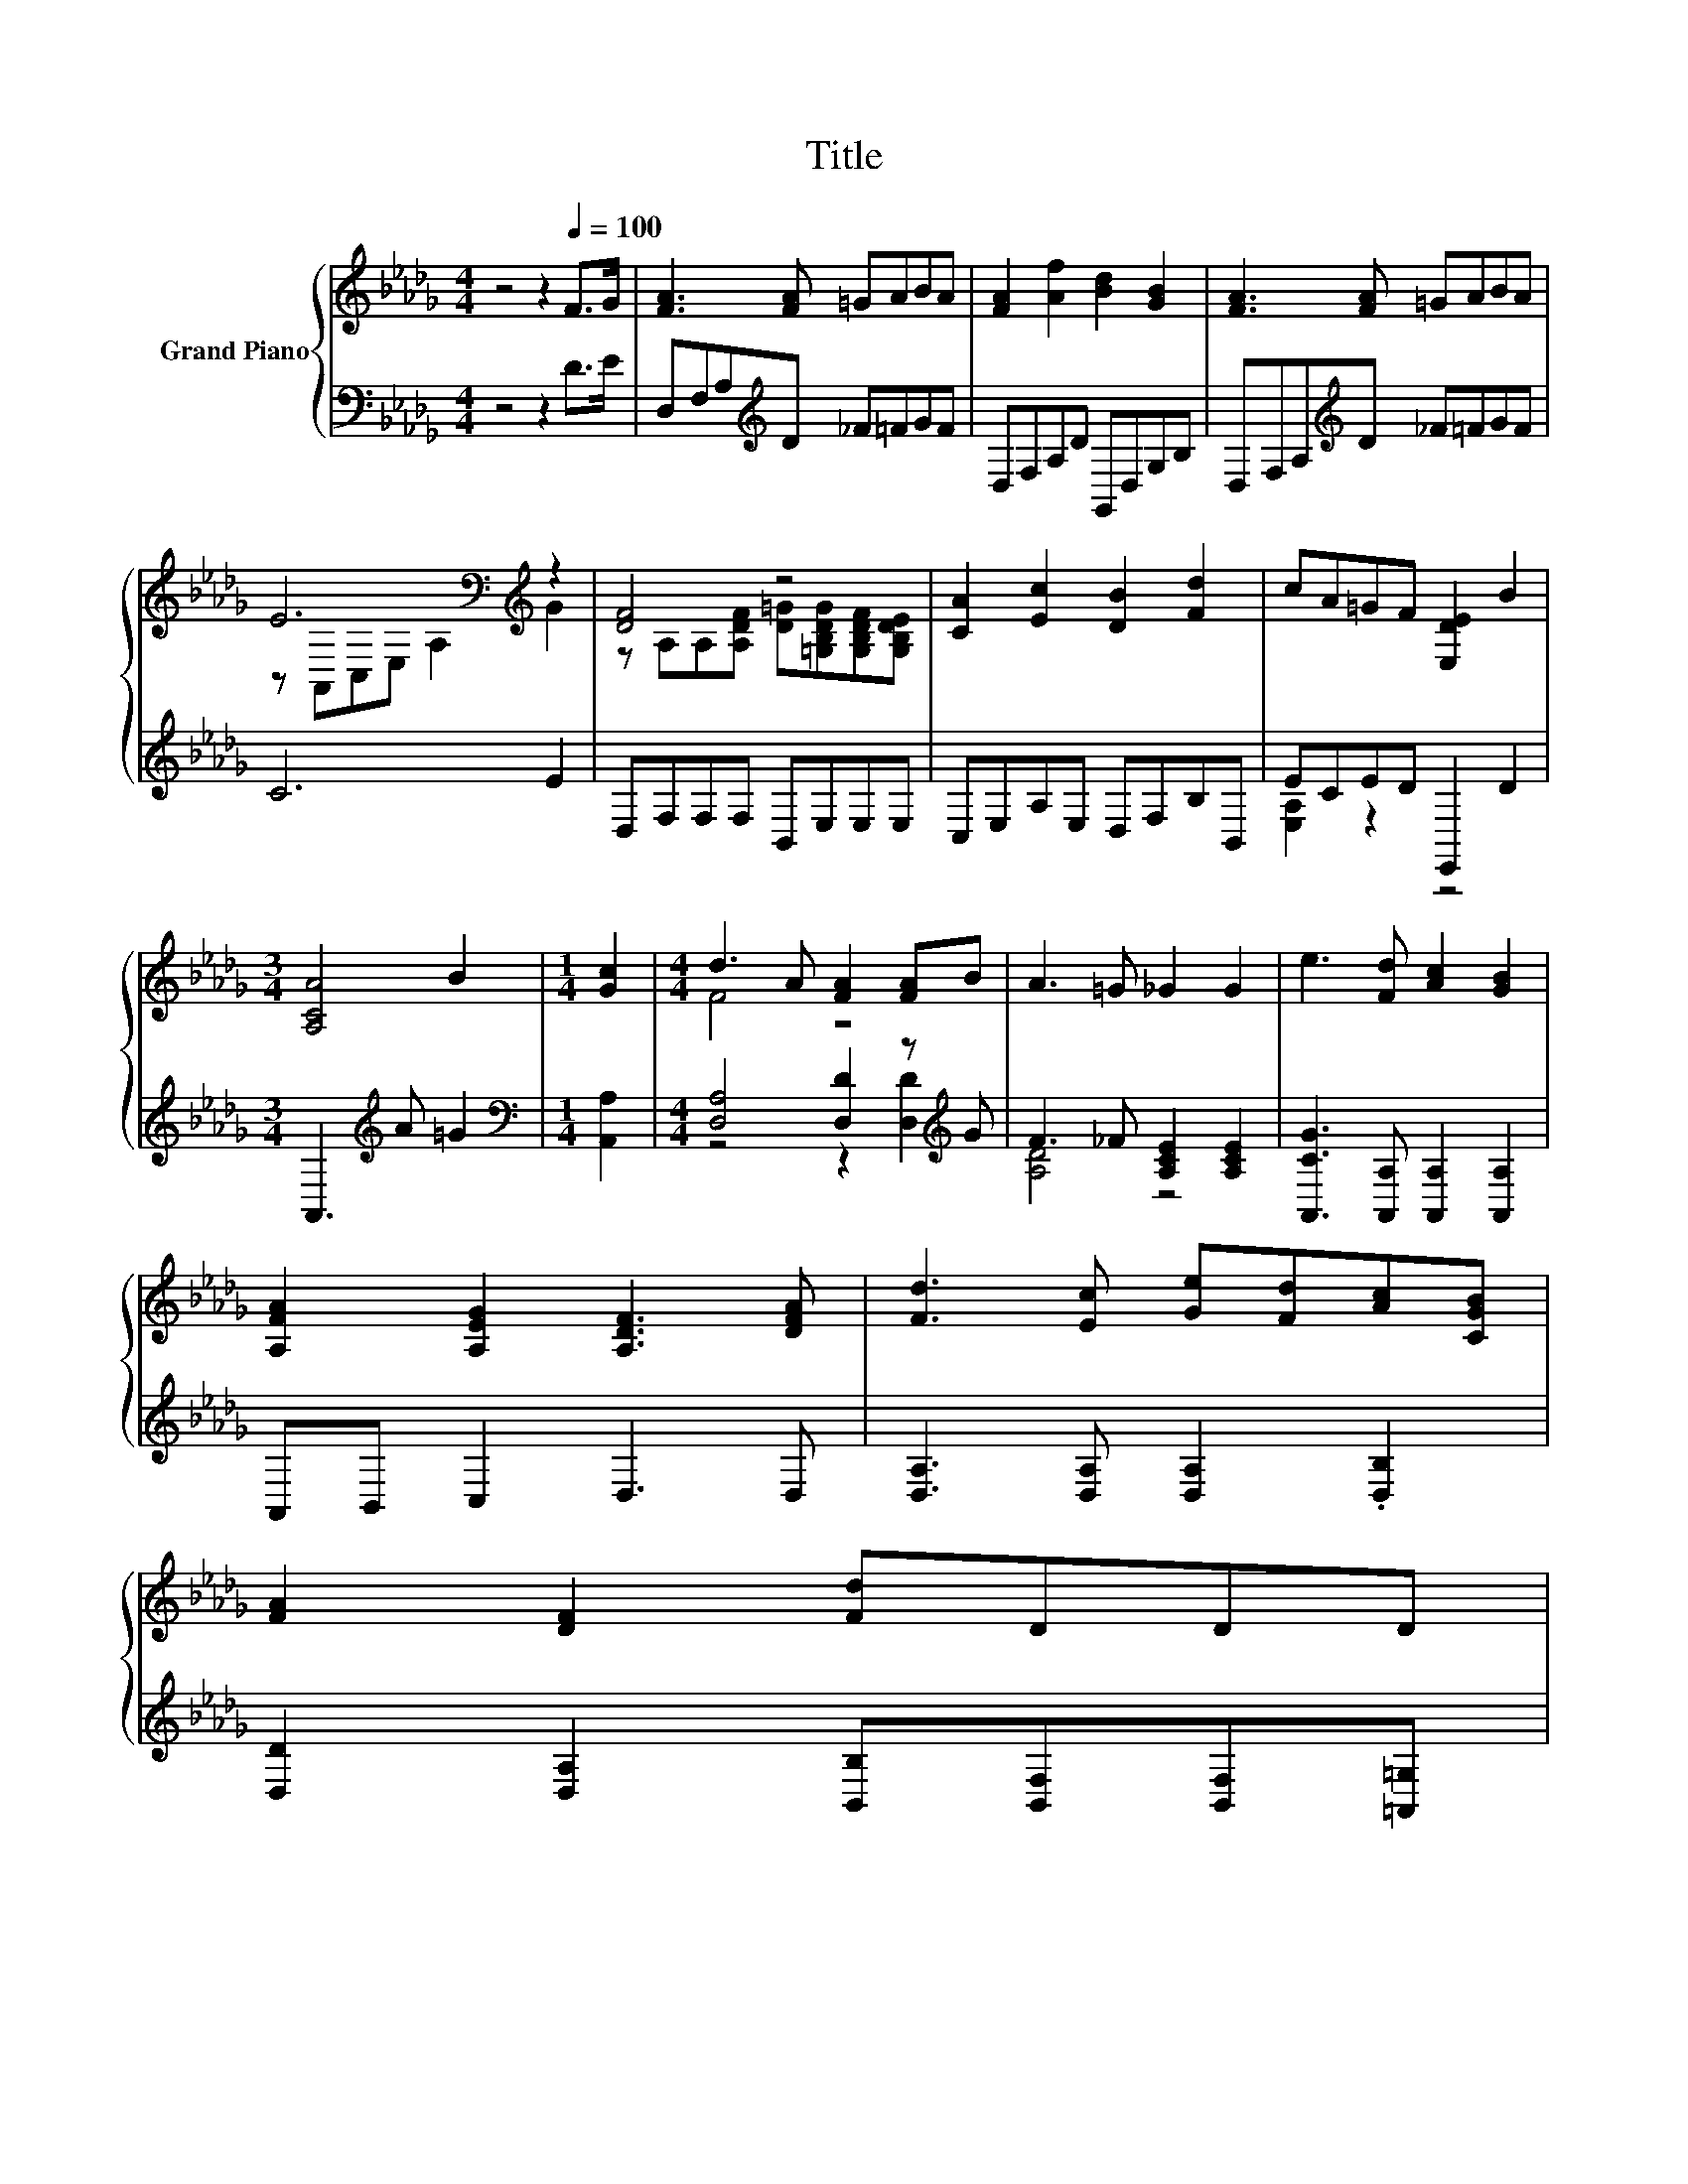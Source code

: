 X:1
T:Title
%%score { ( 1 3 ) | ( 2 4 ) }
L:1/8
M:4/4
K:Db
V:1 treble nm="Grand Piano"
V:3 treble 
V:2 bass 
V:4 bass 
V:1
 z4 z2[Q:1/4=100] F>G | [FA]3 [FA] =GABA | [FA]2 [Af]2 [Bd]2 [GB]2 | [FA]3 [FA] =GABA | %4
 E6[K:bass][K:treble] z2 | [DF]4 z4 | [CA]2 [Ec]2 [DB]2 [Fd]2 | cA=GF [E,DE]2 B2 | %8
[M:3/4] [A,CA]4 B2 |[M:1/4] [Gc]2 |[M:4/4] d3 A [FA]2 [FA]B | A3 =G _G2 G2 | e3 [Fd] [Ac]2 [GB]2 | %13
 [A,FA]2 [A,EG]2 [A,DF]3 [DFA] | [Fd]3 [Ec] [Ge][Fd][Ac][CGB] | %15
 [FA]2 [DF]2 [Fd]D[Q:1/4=94]D[Q:1/4=88]D[Q:1/4=99][Q:1/4=97][Q:1/4=96][Q:1/4=93][Q:1/4=91][Q:1/4=90][Q:1/4=87][Q:1/4=85][Q:1/4=84] | %16
[Q:1/4=82] [FA]3 [FA]/[EG]/ [DF]2 z[K:bass] G,[Q:1/4=81][Q:1/4=79][Q:1/4=78][Q:1/4=76] | %17
[M:3/4] D6 |] %18
V:2
 z4 z2 D>E | D,F,A,[K:treble]D _F=FGF | D,F,A,D G,,D,G,B, | D,F,A,[K:treble]D _F=FGF | C6 E2 | %5
 D,F,F,F, B,,E,E,E, | C,E,A,E, D,F,B,B,, | ECED E,,2 D2 |[M:3/4] A,,3[K:treble] A =G2 | %9
[M:1/4][K:bass] [A,,A,]2 |[M:4/4] [D,A,]4 [D,D]2 z[K:treble] G | F3 _F [A,CE]2 [A,CE]2 | %12
 [A,,CG]3 [A,,A,] [A,,A,]2 [A,,A,]2 | A,,B,, C,2 D,3 D, | [D,A,]3 [D,A,] [D,A,]2 .[D,B,]2 | %15
 [D,D]2 [D,A,]2 [B,,B,][B,,F,][B,,F,][=A,,=G,] | [A,,A,]3 [A,,A,] [A,,A,]2 .[A,,A,]2 | %17
[M:3/4] [D,F,A,]6 |] %18
V:3
 x8 | x8 | x8 | x8 | z[K:bass] A,,C,E, A,2[K:treble] G2 | %5
 z A,A,[A,DF] [D=G][=G,B,DG][G,B,DF][G,B,DE] | x8 | x8 |[M:3/4] x6 |[M:1/4] x2 |[M:4/4] F4 z4 | %11
 x8 | x8 | x8 | x8 | x8 | z4 z2 [CE]2[K:bass] |[M:3/4] x6 |] %18
V:4
 x8 | x3[K:treble] x5 | x8 | x3[K:treble] x5 | x8 | x8 | x8 | [E,A,]2 z2 z4 | %8
[M:3/4] x3[K:treble] x3 |[M:1/4][K:bass] x2 |[M:4/4] z4 z2 [D,D]2[K:treble] | [A,D]4 z4 | x8 | x8 | %14
 x8 | x8 | x8 |[M:3/4] x6 |] %18

